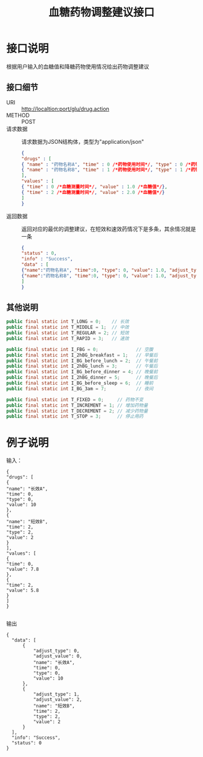#+TITLE: 血糖药物调整建议接口

* 接口说明
  根据用户输入的血糖值和降糖药物使用情况给出药物调整建议

** 接口细节
   + URI :: http://localtion:port/glu/drug.action
   + METHOD :: POST
   + 请求数据 :: 请求数据为JSON结构体，类型为"application/json"
             #+BEGIN_SRC JSON
                     {
                     "drugs" : [
                     { "name" : "药物名称A", "time" : 0 /*药物使用时间*/, "type" : 0 /*药物类型*/, "value": 1 /*服药量*/ },
                     { "name" : "药物名称B", "time" : 1 /*药物使用时间*/, "type" : 1 /*药物类型*/, "value": 2 /*服药量*/ }
                     ],
                     "values" : [
                     { "time" : 0 /*血糖测量时间*/, "value" : 1.0 /*血糖值*/},
                     { "time" : 2 /*血糖测量时间*/, "value" : 2.0 /*血糖值*/}
                     ]
                     }
             #+END_SRC
   + 返回数据 :: 返回对应的最优的调整建议，在短效和速效药情况下是多条，其余情况就是一条
             #+BEGIN_SRC JSON
             {
             "status" : 0,
             "info" : "Success", 
             "data" : [
             {"name":"药物名称A", "time":0, "type": 0, "value": 1.0, "adjust_type": 1 /*药物增加&减少&停止类型*/, "adjust_value": -1.0, "adjust_final_value": 0, "adjust_suggestion":"xxxxx"},
             {"name":"药物名称B", "time":0, "type": 0, "value": 1.0, "adjust_type": 2 /*药物增加&减少&停止类型*/, "adjust_value": 0, "adjust_final_value":1, "adjust_suggestion":"xxxxx"},
             ]
             }
             #+END_SRC

** 其他说明
   #+BEGIN_SRC java
     public final static int T_LONG = 0;    // 长效
     public final static int T_MIDDLE = 1;  // 中效
     public final static int T_REGULAR = 2; // 短效
     public final static int T_RAPID = 3;   // 速效

     public final static int I_FBG = 0;              // 空腹
     public final static int I_2hBG_breakfast = 1;   // 早餐后
     public final static int I_BG_before_lunch = 2;  // 午餐前
     public final static int I_2hBG_lunch = 3;       // 午餐后
     public final static int I_BG_before_dinner = 4; // 晚餐前
     public final static int I_2hBG_dinner = 5;      // 晚餐后
     public final static int I_BG_before_sleep = 6;  // 睡前
     public final static int I_BG_3am = 7;           // 夜间

     public final static int T_FIXED = 0;     // 药物不变
     public final static int T_INCREMENT = 1; // 增加药物量
     public final static int T_DECREMENT = 2; // 减少药物量
     public final static int T_STOP = 3;      // 停止用药
   #+END_SRC

* 例子说明

  输入：
  #+BEGIN_SRC 
  {
  "drugs": [
  {
  "name": "长效A",
  "time": 0,
  "type": 0,
  "value": 10
  },
  {
  "name": "短效B",
  "time": 2,
  "type": 2,
  "value": 2
  }
  ],
  "values": [
  {
  "time": 0,
  "value": 7.8
  },
  {
  "time": 2,
  "value": 5.8
  }
  ]
  }
 
  #+END_SRC

  输出
  #+BEGIN_SRC 
  {
    "data": [
        {
            "adjust_type": 0,
            "adjust_value": 0,
            "name": "长效A",
            "time": 0,
            "type": 0,
            "value": 10
        },
        {
            "adjust_type": 1,
            "adjust_value": 2,
            "name": "短效B",
            "time": 2,
            "type": 2,
            "value": 2
        }
    ],
    "info": "Success",
    "status": 0
  }
  #+END_SRC
